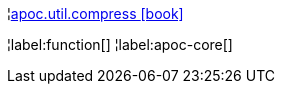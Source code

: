 ¦xref::overview/apoc.util/apoc.util.compress.adoc[apoc.util.compress icon:book[]] +


¦label:function[]
¦label:apoc-core[]
